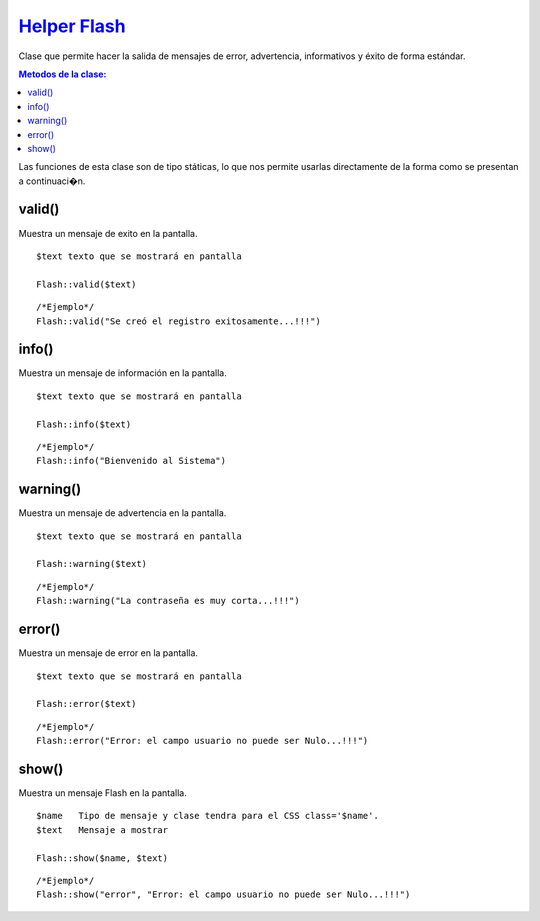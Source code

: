 ##############
`Helper Flash <https://github.com/KumbiaPHP/KumbiaPHP/blob/master/core/extensions/helpers/flash.php>`_
##############

Clase que permite hacer la salida de mensajes de error, advertencia, informativos y éxito de forma estándar.

.. contents:: Metodos de la clase:
  
Las funciones de esta clase son de tipo státicas, lo que nos permite usarlas directamente de la forma como se presentan a continuaci�n.

valid()
===========

Muestra un mensaje de exito en la pantalla.

::

	$text texto que se mostrará en pantalla
	
	Flash::valid($text)
::

	/*Ejemplo*/ 
	Flash::valid("Se creó el registro exitosamente...!!!")

.. php:method:: valid()

info()
===========

Muestra un mensaje de información en la pantalla.

::

	$text texto que se mostrará en pantalla
	
	Flash::info($text)
::

	/*Ejemplo*/ 
	Flash::info("Bienvenido al Sistema")

.. php:method:: info()

warning()
================

Muestra un mensaje de advertencia en la pantalla.

::

	$text texto que se mostrará en pantalla
	
	Flash::warning($text)
::

	/*Ejemplo*/ 
	Flash::warning("La contraseña es muy corta...!!!")

.. php:method:: warning()

error()
================

Muestra un mensaje de error en la pantalla.

::

	$text texto que se mostrará en pantalla
	
	Flash::error($text)
::

	/*Ejemplo*/ 
	Flash::error("Error: el campo usuario no puede ser Nulo...!!!")

.. php:method:: error()

show()
================

Muestra un mensaje Flash en la pantalla.

::

	$name	Tipo de mensaje y clase tendra para el CSS class='$name'.
	$text 	Mensaje a mostrar
	
	Flash::show($name, $text)
::

	/*Ejemplo*/ 
	Flash::show("error", "Error: el campo usuario no puede ser Nulo...!!!")

.. php:method:: show()